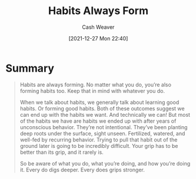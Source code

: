 :PROPERTIES:
:ID:       02b5bf70-cf7f-49d0-b1f0-60fc0270abb0
:DIR:      /home/cashweaver/proj/roam/attachments/02b5bf70-cf7f-49d0-b1f0-60fc0270abb0
:ROAM_REFS: https://m.signalvnoise.com/habits-always-form/
:END:
#+TITLE: Habits Always Form
#+hugo_custom_front_matter: roam_refs '("https://m.signalvnoise.com/habits-always-form/")
#+STARTUP: overview
#+AUTHOR: Cash Weaver
#+DATE: [2021-12-27 Mon 22:40]
#+HUGO_AUTO_SET_LASTMOD: t
#+FILETAGS: :@Jason_Fried:habit:

* Summary

#+begin_quote
Habits are always forming. No matter what you do, you’re also forming habits too. Keep that in mind with whatever you do.

When we talk about habits, we generally talk about learning good habits. Or forming good habits. Both of these outcomes suggest we can end up with the habits we want. And technically we can! But most of the habits we have are habits we ended up with after years of unconscious behavior. They’re not intentional. They’ve been planting deep roots under the surface, sight unseen. Fertilized, watered, and well-fed by recurring behavior. Trying to pull that habit out of the ground later is going to be incredibly difficult. Your grip has to be better than its grip, and it rarely is.

So be aware of what you do, what you’re doing, and how you’re doing it. Every do digs deeper. Every does grips stronger.
#+end_quote
